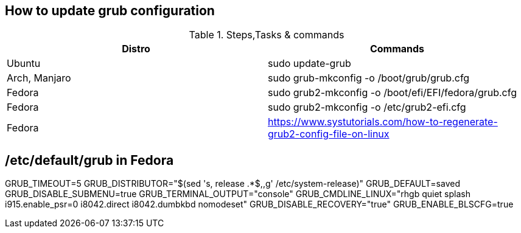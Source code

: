 == How to update grub configuration

.Steps,Tasks & commands
[options="header,footer"]
|=======================
|Distro    |Commands
|Ubuntu    |sudo update-grub
|Arch, Manjaro    | sudo grub-mkconfig -o /boot/grub/grub.cfg
|Fedora    | sudo grub2-mkconfig -o /boot/efi/EFI/fedora/grub.cfg
|Fedora    | sudo grub2-mkconfig -o /etc/grub2-efi.cfg
|Fedora    | https://www.systutorials.com/how-to-regenerate-grub2-config-file-on-linux
|=======================

== /etc/default/grub in Fedora

GRUB_TIMEOUT=5
GRUB_DISTRIBUTOR="$(sed 's, release .*$,,g' /etc/system-release)"
GRUB_DEFAULT=saved
GRUB_DISABLE_SUBMENU=true
GRUB_TERMINAL_OUTPUT="console"
GRUB_CMDLINE_LINUX="rhgb quiet splash i915.enable_psr=0 i8042.direct i8042.dumbkbd nomodeset"
GRUB_DISABLE_RECOVERY="true"
GRUB_ENABLE_BLSCFG=true




